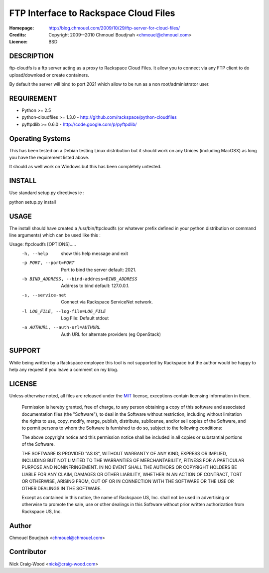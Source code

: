 ======================================
FTP Interface to Rackspace Cloud Files
======================================

:Homepage:  http://blog.chmouel.com/2009/10/29/ftp-server-for-cloud-files/
:Credits:   Copyright 2009--2010 Chmouel Boudjnah <chmouel@chmouel.com>
:Licence:   BSD


DESCRIPTION
===========

ftp-cloudfs is a ftp server acting as a proxy to Rackspace Cloud
Files. It allow you to connect via any FTP client to do
upload/download or create containers.

By default the server will bind to port 2021 which allow to be run as
a non root/administrator user.

REQUIREMENT
===========

- Python >= 2.5
- python-cloudfiles >= 1.3.0  - http://github.com/rackspace/python-cloudfiles
- pyftpdlib >= 0.6.0 - http://code.google.com/p/pyftpdlib/

Operating Systems
=================

This has been tested on a Debian testing Linux distribution but it
should work on any Unices (including MacOSX) as long you have the
requirement listed above. 

It should as well work on Windows but this has been completely
untested.

INSTALL
=======

Use standard setup.py directives ie :

python setup.py install

USAGE
======

The install should have created a /usr/bin/ftpcloudfs (or whatever
prefix defined in your python distribution or command line arguments)
which can be used like this :

Usage: ftpcloudfs [OPTIONS].....
      -h, --help            show this help message and exit
      -p PORT, --port=PORT  Port to bind the server default: 2021.
      -b BIND_ADDRESS, --bind-address=BIND_ADDRESS
                            Address to bind default: 127.0.0.1.
      -s, --service-net     Connect via Rackspace ServiceNet network.
      -l LOG_FILE, --log-file=LOG_FILE
                            Log File: Default stdout
      -a AUTHURL, --auth-url=AUTHURL
                            Auth URL for alternate providers (eg OpenStack)

SUPPORT
=======

While being written by a Rackspace employee this tool is not supported
by Rackspace but the author would be happy to help any request if you
leave a comment on my blog.

LICENSE
=======

Unless otherwise noted, all files are released under the `MIT`_ license,
exceptions contain licensing information in them.

.. _`MIT`: http://en.wikipedia.org/wiki/MIT_License

  Permission is hereby granted, free of charge, to any person obtaining a copy
  of this software and associated documentation files (the "Software"), to deal
  in the Software without restriction, including without limitation the rights
  to use, copy, modify, merge, publish, distribute, sublicense, and/or sell
  copies of the Software, and to permit persons to whom the Software is
  furnished to do so, subject to the following conditions:

  The above copyright notice and this permission notice shall be included in
  all copies or substantial portions of the Software.

  THE SOFTWARE IS PROVIDED "AS IS", WITHOUT WARRANTY OF ANY KIND, EXPRESS OR
  IMPLIED, INCLUDING BUT NOT LIMITED TO THE WARRANTIES OF MERCHANTABILITY,
  FITNESS FOR A PARTICULAR PURPOSE AND NONINFRINGEMENT. IN NO EVENT SHALL THE
  AUTHORS OR COPYRIGHT HOLDERS BE LIABLE FOR ANY CLAIM, DAMAGES OR OTHER
  LIABILITY, WHETHER IN AN ACTION OF CONTRACT, TORT OR OTHERWISE, ARISING FROM,
  OUT OF OR IN CONNECTION WITH THE SOFTWARE OR THE USE OR OTHER DEALINGS IN THE
  SOFTWARE.

  Except as contained in this notice, the name of Rackspace US, Inc. shall not
  be used in advertising or otherwise to promote the sale, use or other dealings
  in this Software without prior written authorization from Rackspace US, Inc. 

Author
======

Chmouel Boudjnah <chmouel@chmouel.com>

Contributor
===========

Nick Craig-Wood <nick@craig-wood.com>
